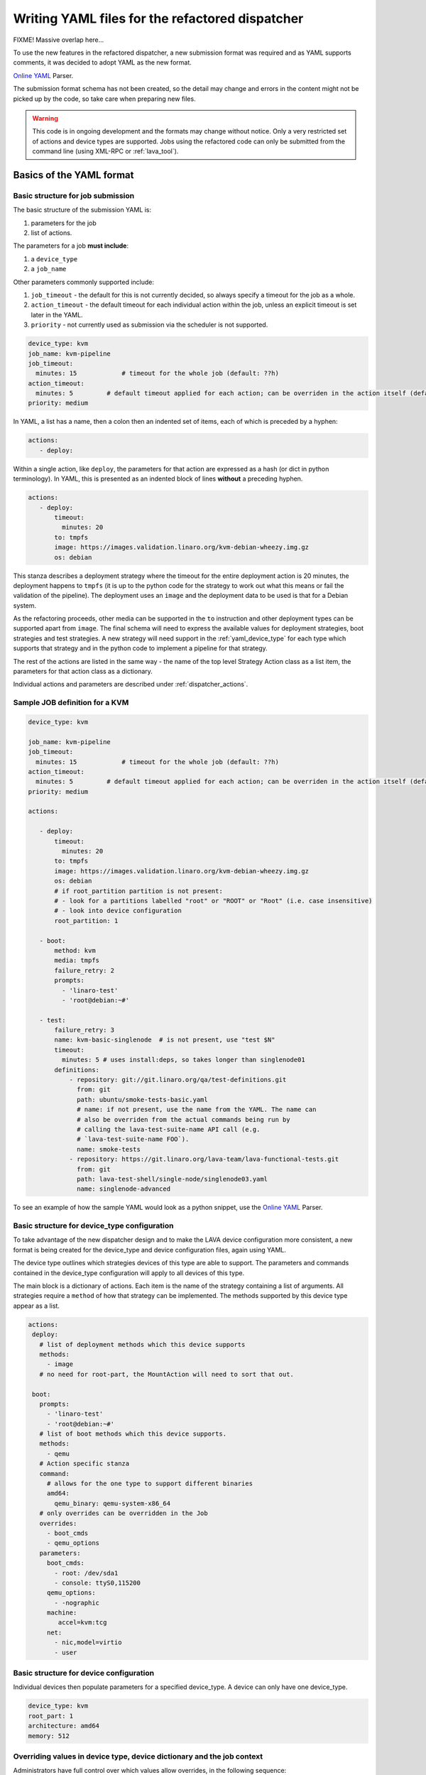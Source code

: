 .. _dispatcher_yaml:

Writing YAML files for the refactored dispatcher
################################################

FIXME! Massive overlap here...

To use the new features in the refactored dispatcher, a new submission
format was required and as YAML supports comments, it was decided to
adopt YAML as the new format.

`Online YAML`_ Parser.

.. _Online YAML: http://yaml-online-parser.appspot.com/

The submission format schema has not been created, so the detail may
change and errors in the content might not be picked up by the code,
so take care when preparing new files.

.. warning:: This code is in ongoing development and the formats may
             change without notice. Only a very restricted set of
             actions and device types are supported. Jobs using the
             refactored code can only be submitted from the command
             line (using XML-RPC or :ref:`lava_tool`).

.. _yaml_job:

Basics of the YAML format
*************************

Basic structure for job submission
==================================

The basic structure of the submission YAML is:

#. parameters for the job
#. list of actions.

The parameters for a job **must include**:

#. a ``device_type``
#. a ``job_name``

Other parameters commonly supported include:

#. ``job_timeout`` - the default for this is not currently decided, so
   always specify a timeout for the job as a whole.
#. ``action_timeout`` - the default timeout for each individual action
   within the job, unless an explicit timeout is set later in the YAML.
#. ``priority`` - not currently used as submission via the scheduler is
   not supported.

.. code-block:: yaml

 device_type: kvm
 job_name: kvm-pipeline
 job_timeout:
   minutes: 15            # timeout for the whole job (default: ??h)
 action_timeout:
   minutes: 5         # default timeout applied for each action; can be overriden in the action itself (default: ?h)
 priority: medium

In YAML, a list has a name, then a colon then an indented set of
items, each of which is preceded by a hyphen:

.. code-block:: yaml

 actions:
    - deploy:

Within a single action, like ``deploy``, the parameters for that
action are expressed as a hash (or dict in python terminology). In
YAML, this is presented as an indented block of lines **without** a
preceding hyphen.

.. code-block:: yaml

 actions:
    - deploy:
        timeout:
          minutes: 20
        to: tmpfs
        image: https://images.validation.linaro.org/kvm-debian-wheezy.img.gz
        os: debian

This stanza describes a deployment strategy where the timeout for the
entire deployment action is 20 minutes, the deployment happens to ``tmpfs``
(it is up to the python code for the strategy to work out what this means
or fail the validation of the pipeline). The deployment uses an ``image``
and the deployment data to be used is that for a Debian system.

As the refactoring proceeds, other media can be supported in the ``to``
instruction and other deployment types can be supported apart from
``image``. The final schema will need to express the available values
for deployment strategies, boot strategies and test strategies. A new
strategy will need support in the :ref:`yaml_device_type` for each
type which supports that strategy and in the python code to implement
a pipeline for that strategy.

The rest of the actions are listed in the same way - the name of the
top level Strategy Action class as a list item, the parameters for
that action class as a dictionary.

Individual actions and parameters are described under :ref:`dispatcher_actions`.

Sample JOB definition for a KVM
===============================

.. code-block:: yaml

 device_type: kvm

 job_name: kvm-pipeline
 job_timeout:
   minutes: 15            # timeout for the whole job (default: ??h)
 action_timeout:
   minutes: 5         # default timeout applied for each action; can be overriden in the action itself (default: ?h)
 priority: medium

 actions:

    - deploy:
        timeout:
          minutes: 20
        to: tmpfs
        image: https://images.validation.linaro.org/kvm-debian-wheezy.img.gz
        os: debian
        # if root_partition partition is not present:
        # - look for a partitions labelled "root" or "ROOT" or "Root" (i.e. case insensitive)
        # - look into device configuration
        root_partition: 1

    - boot:
        method: kvm
        media: tmpfs
        failure_retry: 2
        prompts:
          - 'linaro-test'
          - 'root@debian:~#'

    - test:
        failure_retry: 3
        name: kvm-basic-singlenode  # is not present, use "test $N"
        timeout:
          minutes: 5 # uses install:deps, so takes longer than singlenode01
        definitions:
            - repository: git://git.linaro.org/qa/test-definitions.git
              from: git
              path: ubuntu/smoke-tests-basic.yaml
              # name: if not present, use the name from the YAML. The name can
              # also be overriden from the actual commands being run by
              # calling the lava-test-suite-name API call (e.g.
              # `lava-test-suite-name FOO`).
              name: smoke-tests
            - repository: https://git.linaro.org/lava-team/lava-functional-tests.git
              from: git
              path: lava-test-shell/single-node/singlenode03.yaml
              name: singlenode-advanced

To see an example of how the sample YAML would look as a python snippet,
use the `Online YAML`_ Parser.

.. _yaml_device_type:

Basic structure for device_type configuration
=============================================

To take advantage of the new dispatcher design and to make the LAVA
device configuration more consistent, a new format is being created for
the device_type and device configuration files, again using YAML.

The device type outlines which strategies devices of this type are able
to support. The parameters and commands contained in the device_type
configuration will apply to all devices of this type.

The main block is a dictionary of actions. Each item is the name of the
strategy containing a list of arguments. All strategies require a
``method`` of how that strategy can be implemented. The methods supported
by this device type appear as a list.

.. code-block:: yaml

 actions:
  deploy:
    # list of deployment methods which this device supports
    methods:
      - image
    # no need for root-part, the MountAction will need to sort that out.

  boot:
    prompts:
      - 'linaro-test'
      - 'root@debian:~#'
    # list of boot methods which this device supports.
    methods:
      - qemu
    # Action specific stanza
    command:
      # allows for the one type to support different binaries
      amd64:
        qemu_binary: qemu-system-x86_64
    # only overrides can be overridden in the Job
    overrides:
      - boot_cmds
      - qemu_options
    parameters:
      boot_cmds:
        - root: /dev/sda1
        - console: ttyS0,115200
      qemu_options:
        - -nographic
      machine:
         accel=kvm:tcg
      net:
        - nic,model=virtio
        - user

.. _yaml_device:

Basic structure for device configuration
========================================

Individual devices then populate parameters for a specified device_type.
A device can only have one device_type.

.. code-block:: yaml

 device_type: kvm
 root_part: 1
 architecture: amd64
 memory: 512

.. _override_support:

Overriding values in device type, device dictionary and the job context
=======================================================================

Administrators have full control over which values allow overrides, in
the following sequence:

#. the :term:`device dictionary` can always override variables in the device-type template
   by setting the variable name to a new value.
#. the job definition **can** override the device dictionary if the device dictionary has
   no value set for that variable.
#. job definition can be **allowed** to override a variable from the device dictionary
   **only** if the device type template specifically allows this by allowing a variable
   from the job context to override a variable from the device dictionary **and only**
   if the variable name in the job context differs from the name used in the device dictionary.
#. Variables which should never be overridden can be included as simple text in the
   device type template **or** always defined in the device dictionary for all devices
   of that type. Remember to :ref:`essential_components`.

Where there is no sane default available for a device type template, the validation of the
pipeline **must** invalidate a job submission which results in a missing value.

Currently, these override rules are not clearly visible from the UI, this will change as
development continues.

Device type templates exist as files in :file:`/etc/lava-server/dispatcher-config/device-types`
and can be modified by the local administrators without losing changes when the packages are
updated.

Device dictionaries exist in the database of the instance and can be modified from the command
line on the server - typically this will require ``sudo``. See :ref:`developer_access_to_django_shell`.

Example One
-----------

For a device dictionary containing::

 {% set console_device: '/dev/ttyO0' %}

The job is unable to set an override using the same variable name, so this
will fail to set :file:`/dev/ttyAMX0`::

 context:
   console_device: /dev/ttyAMX0

The final device configuration for that job will use :file:`/dev/ttyO0`.

Example Two
-----------

If the device dictionary contains no setting for ``console_device``, then
the job context value can override the device type template default::

 context:
   console_device: /dev/ttyAMX0

The final device configuration for that job will use :file:`/dev/ttyAMX0`.

Example Three
-------------

If the device type template supports a specific job context variable, the job
can override the device dictionary. If the device type template contains::

 {% set mac_address = tftp_mac_address | default(mac_address) %}

The device dictionary can set::

 {% set mac_address: '00:01:73:69:5A:EF' %}

If the job context sets::

 context:
   tftp_mac_address: 'FF:01:00:69:AA:CC'

Then the final device configuration for that job will use::

 'TFTP on MAC Address: FF:01:00:69:AA:CC'

If the job context does not define ``tftp_mac_address``, the final device
configuration for that job will use::

 'TFTP on MAC Address: 00:01:73:69:5A:EF'

This mechanism holds for variables set by the base template as well::

 {% set base_nfsroot_args = nfsroot_args | default(base_nfsroot_args) %}

Pipeline Device Configuration
=============================

Device configuration is a combination of the :term:`device dictionary`
and the :term:`device type` template. A sample :term:`device
dictionary` (jinja2 child template syntax) for nexus 10 will look like the following::

 {% extends 'nexus10.jinja2' %}
 {% set adb_serial_number = 'R32D300FRYP' %}
 {% set fastboot_serial_number = 'R32D300FRYP' %}
 {% set adb_command = 'adb -s R32D300FRYP' %}
 {% set fastboot_command = 'fastboot -s R32D300FRYP' %}
 {% set connection_command = 'adb -s R32D300FRYP shell' %}
 {% set soft_reboot_command = 'adb -s R32D300FRYP reboot bootloader' %}

The corresponding :term:`device type` template for nexus 10 is as
follows::

 {% extends 'base.jinja2' %}
 {% block body %}
 device_type: nexus10
 adb_serial_number: {{ adb_serial_number|default('0000000000') }}
 fastboot_serial_number: {{ fastboot_serial_number|default('0000000000') }}

 {% block vland %}
 {# skip the parameters dict at top level #}
 {% endblock %}

 actions:
   deploy:
     methods:
       fastboot:
     connections:
       serial:
       adb:
   boot:
     connections:
       adb:
     methods:
       fastboot:

 {% endblock %}

The :term:`device type` template extends `base.jinja2` which is the base
template used by all devices and has logic to replace some of the
values provided in the :term:`device dictionary`. For example, the
following lines within `base.yaml` will add connection command to the
device::

 {% if connection_command %}
 commands:
     connect: {{ connection_command }}
 {% endif %}

See :file:`/etc/lava-server/dispatcher-config/device-types/base.yaml
for the complete content of `base.yaml`

The above :term:`device dictionary` and the :term:`device type`
template are combined together in order to form the device
configuration which will look like the following for a nexus 10
device::

 commands:
     connect: adb -s R32D300FRYP shell
     soft_reboot: adb -s R32D300FRYP reboot bootloader
     adb_command: adb -s R32D300FRYP
     fastboot_command: fastboot -s R32D300FRYP
 device_type: nexus10
 adb_serial_number: R32D300FRYP
 fastboot_serial_number: R32D300FRYP


 actions:
   deploy:
     methods:
       fastboot:
     connections:
       serial:
       adb:
   boot:
     connections:
       adb:
     methods:
       fastboot:

 timeouts:
   actions:
     apply-overlay-image:
       seconds: 120
     umount-retry:
       seconds: 45
     lava-test-shell:
       seconds: 30
     power_off:
       seconds: 5
   connections:
     uboot-retry:
       seconds: 60

Use the following :ref:`lava_tool <lava_tool>` command to get the
device configuration in the command line::

  lava-tool get-pipeline-device-config http://localhost/RPC2 qemu01

which will download the device configuration to a file called
`qemu01_config.yaml`, alternatively the following command can be used
in order to print the device configuration to stdout::

  lava-tool get-pipeline-device-config http://localhost/RPC2 qemu01 --stdout

Viewing the Device Dictionary
=============================

On scheduler device detail page
-------------------------------
The current :term:`device dictionary` content is available on the
scheduler device detail page, under the `Configuration` property as a
link called `Device Dictionary`, e.g. for a device called ``qemu01``,
the URL to view this page would be ``/scheduler/device/qemu01/``.

On Job Description Tab
----------------------
The information from :term:`device dictionary` is also available from
the ``Job Description`` tab of a pipeline device. On the job details
page e.g. https://staging.validation.linaro.org/scheduler/job/136847
click on ``Job Description`` tab, in which the first section gives
information about the device.

As Admin
--------

#. See :ref:`viewing_device_dictionary_content`
#. See also :ref:`updating_device_dictionary_using_xmlrpc`

.. _dispatcher_actions:

Dispatcher actions
******************

.. _mapping_yaml_to_code:

Mapping deployment actions to the python code
=============================================

#. See also :ref:`code_flow`
#. Start at the parser. Ensure that the parser can find the top level
   Strategy (the ``name`` in ``action_data``).
#. If a specific strategy class exists and is included in the parser,
   the Strategy class will be initialised with the current pipeline
   using the ``select`` classmethod of the strategy. Only subclasses
   of the Strategy class will be considered in the selection. The
   subclasses exist in the actions/ directory in a sub-directory named
   after the strategy and a python file named after the particular
   method.
#. The ``accepts`` classmethod of the Strategy subclass determines
   whether this subclass will be used for this job. Subclasses need to
   be imported into the parser to be considered. (``pylint`` will
   complain, so mark these import lines to disable ``unused-import``.)
#. The initialisation of the Strategy subclass instantiates the top-level
   Action for this Strategy.
#. The named Action then populates an internal pipeline when the Strategy
   subclass adds the top-level Action to the job pipeline.
#. Actions cascade, adding more internal pipelines and more Actions until
   the Strategy is complete. The Action instantiating the internal
   pipeline should generally be constrained to just that task as this
   makes it easier to implement RetryActions and other logical classes.
#. The parser moves on to the next Strategy.
#. If the parser has no explicit Strategy support, it will attempt to
   ``find`` an Action subclass which matches the requested strategy.
   This support may be removed once more strategies and Action
   sub-classes are defined.

Deployment actions
==================

Supported methods
-----------------

.. _image:

#. **image**

    An image deployment involves downloading the image and applying a
    LAVA overlay to the image using loopback mounts. The LAVA overlay
    includes scripts to automate the tests and the test definitions
    supplied to the ``test`` strategy.

   Example code block:

   .. code-block:: yaml

    - deploy:
        timeout:
          minutes: 20
        to: tmpfs
        image: https://images.validation.linaro.org/kvm-debian-wheezy.img.gz
        os: debian
        # if root_partition partition is not present:
        # - look for a partitions labelled "root" or "ROOT" or "Root" (i.e. case insensitive)
        # - look into device configuration
        root_partition: 1

Boot actions
============

Supported methods
-----------------

#. **kvm**

   The KVM method uses QEMU to boot an image which has been downloaded
   and had a LAVA overlay applied using an :ref:`Image <image>` deployment.

   Example code block:

   .. code-block:: yaml

       - boot:
        method: kvm
        media: tmpfs
        failure_retry: 2
        prompts:
          - 'linaro-test'
          - 'root@debian:~#'



Test actions
============

Currently, there is only one Test strategy and the method for
distinguishing between this and any later strategy has not been
finalised.

Example code block:

.. code-block:: yaml

    - test:
        failure_retry: 3
        name: kvm-basic-singlenode  # is not present, use "test $N"
        # only s, m & h are supported.
        timeout:
          minutes: 5 # uses install:deps, so takes longer than singlenode01
        definitions:
            - repository: git://git.linaro.org/qa/test-definitions.git
              from: git
              path: ubuntu/smoke-tests-basic.yaml
              # name: if not present, use the name from the YAML. The name can
              # also be overriden from the actual commands being run by
              # calling the lava-test-suite-name API call (e.g.
              # `lava-test-suite-name FOO`).
              name: smoke-tests
            - repository: https://git.linaro.org/lava-team/lava-functional-tests.git
              from: git
              path: lava-test-shell/single-node/singlenode03.yaml
              name: singlenode-advanced


Metadata
========

This is an optional parameter that can be added to any YAML job definition.
It takes a list of ``key: value`` arguments which can be used later to query
the test results and find similar jobs (incoming features).

Example:

.. code-block:: yaml

    metadata:
        foo: bar
        bar: foo


Submit actions
==============

There is no submit action in the pipeline. Results are transmitted live
from any class in the pipeline with support for declaring a result.

There is no meta-format for the results, results are based on the test
job and do not exist without reference to the test job.

